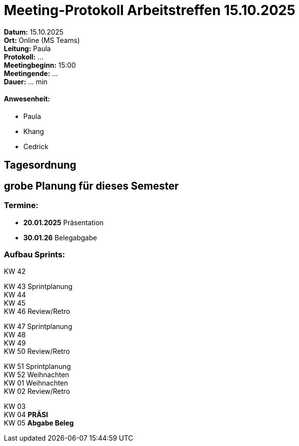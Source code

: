 = Meeting-Protokoll Arbeitstreffen 15.10.2025

*Datum:* 15.10.2025 +
*Ort:* Online (MS Teams) +
*Leitung:* Paula +
*Protokoll:* ... +
*Meetingbeginn:* 15:00 +
*Meetingende:* ... +
*Dauer:* ... min 

==== Anwesenheit: 
- Paula
- Khang
- Cedrick


== Tagesordnung

== grobe Planung für dieses Semester

=== Termine: +

- *20.01.2025* Präsentation +
- *30.01.26* Belegabgabe +



=== Aufbau Sprints: +

KW 42 +

KW 43 Sprintplanung +
KW 44 +
KW 45 +
KW 46 Review/Retro +

KW 47 Sprintplanung +
KW 48 +
KW 49 +
KW 50 Review/Retro +

KW 51 Sprintplanung +
KW 52                   Weihnachten +
KW 01                   Weihnachten +
KW 02 Review/Retro +

KW 03 +
KW 04 *PRÄSI* +
KW 05 *Abgabe Beleg* +